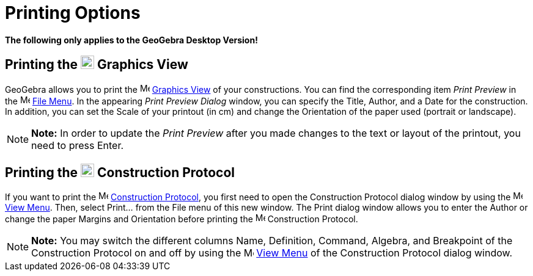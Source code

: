 = Printing Options

*The following only applies to the GeoGebra Desktop Version!*

== [#Printing_the_Graphics_View]#Printing the image:22px-Menu_view_graphics.svg.png[Menu view graphics.svg,width=22,height=22] Graphics View#

GeoGebra allows you to print the image:16px-Menu_view_graphics.svg.png[Menu view graphics.svg,width=16,height=16]
xref:/Graphics_View.adoc[Graphics View] of your constructions. You can find the corresponding item _Print Preview_ in
the image:16px-Menu-file.svg.png[Menu-file.svg,width=16,height=16] xref:/File_Menu.adoc[File Menu]. In the appearing
_Print Preview Dialog_ window, you can specify the Title, Author, and a Date for the construction. In addition, you can
set the Scale of your printout (in cm) and change the Orientation of the paper used (portrait or landscape).

[NOTE]

====

*Note:* In order to update the _Print Preview_ after you made changes to the text or layout of the printout, you need to
press [.kcode]#Enter#.

====

== [#Printing_the_Construction_Protocol]#Printing the image:22px-Menu_view_construction_protocol.svg.png[Menu view construction protocol.svg,width=22,height=22] Construction Protocol#

If you want to print the image:16px-Menu_view_construction_protocol.svg.png[Menu view construction
protocol.svg,width=16,height=16] xref:/Construction_Protocol.adoc[Construction Protocol], you first need to open the
Construction Protocol dialog window by using the image:16px-Menu-view.svg.png[Menu-view.svg,width=16,height=16]
xref:/View_Menu.adoc[View Menu]. Then, select Print... from the File menu of this new window. The Print dialog window
allows you to enter the Author or change the paper Margins and Orientation before printing the
image:16px-Menu_view_construction_protocol.svg.png[Menu view construction protocol.svg,width=16,height=16] Construction
Protocol.

[NOTE]

====

*Note:* You may switch the different columns Name, Definition, Command, Algebra, and Breakpoint of the Construction
Protocol on and off by using the image:16px-Menu-view.svg.png[Menu-view.svg,width=16,height=16]
xref:/View_Menu.adoc[View Menu] of the Construction Protocol dialog window.

====
